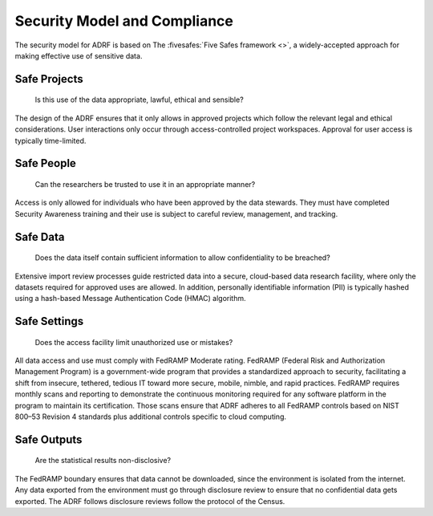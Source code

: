 Security Model and Compliance
=============================

The security model for ADRF is based on The :fivesafes:`Five Safes framework <>`, a widely-accepted approach for making effective use of sensitive data.

.. image:: ../images/5safes.png
  :width: 800
  :alt: The concept of the Five Safes Framework

Safe Projects
-------------
	Is this use of the data appropriate, lawful, ethical and sensible?

The design of the ADRF ensures that it only allows in approved projects which follow the relevant legal and ethical considerations. User interactions only occur through access-controlled project workspaces. Approval for user access is typically time-limited.

Safe People
-----------
	Can the researchers be trusted to use it in an appropriate manner?

Access is only allowed for individuals who have been approved by the data stewards. They
must have completed Security Awareness training and their use is subject to careful review,
management, and tracking.

Safe Data
---------
	Does the data itself contain sufficient information to allow confidentiality to be breached?

Extensive import review processes guide restricted data into a secure, cloud-based data research
facility, where only the datasets required for approved uses are allowed. In addition, personally
identifiable information (PII) is typically hashed using a hash-based Message Authentication
Code (HMAC) algorithm.

Safe Settings
-------------
	Does the access facility limit unauthorized use or mistakes?

All data access and use must comply with FedRAMP Moderate rating. FedRAMP (Federal Risk and Authorization Management Program) is a government-wide program that provides a standardized approach to security, facilitating a shift from insecure, tethered, tedious IT toward more secure, mobile, nimble, and rapid practices. FedRAMP requires monthly scans and reporting to demonstrate the continuous monitoring required for any software platform in the program to maintain its certification. Those scans ensure that ADRF adheres to all FedRAMP controls based on NIST 800–53 Revision 4 standards plus additional controls specific to cloud computing.

Safe Outputs
------------
	Are the statistical results non-disclosive?

The FedRAMP boundary ensures that data cannot be downloaded, since the environment is isolated from the internet. Any data exported from the environment must go through disclosure review to ensure that no confidential data gets exported. The ADRF follows disclosure reviews follow the protocol of the Census.
